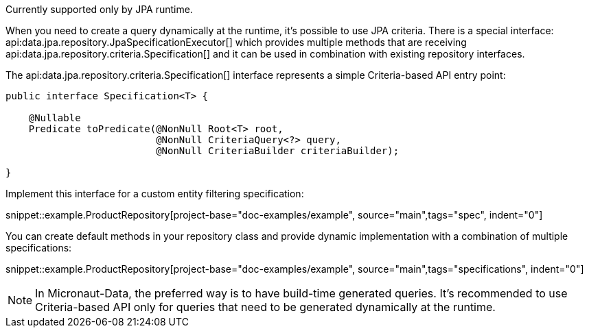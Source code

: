 Currently supported only by JPA runtime.

When you need to create a query dynamically at the runtime, it's possible to use JPA criteria. There is a special interface: api:data.jpa.repository.JpaSpecificationExecutor[] which provides multiple methods that are receiving api:data.jpa.repository.criteria.Specification[] and it can be used in combination with existing repository interfaces.

The api:data.jpa.repository.criteria.Specification[] interface represents a simple Criteria-based API entry point:

[source,java]
----
public interface Specification<T> {

    @Nullable
    Predicate toPredicate(@NonNull Root<T> root,
                          @NonNull CriteriaQuery<?> query,
                          @NonNull CriteriaBuilder criteriaBuilder);

}
----

Implement this interface for a custom entity filtering specification:

snippet::example.ProductRepository[project-base="doc-examples/example", source="main",tags="spec", indent="0"]

You can create default methods in your repository class and provide dynamic implementation with a combination of multiple specifications:

snippet::example.ProductRepository[project-base="doc-examples/example", source="main",tags="specifications", indent="0"]

NOTE: In Micronaut-Data, the preferred way is to have build-time generated queries. It's recommended to use Criteria-based API only for queries that need to be generated dynamically at the runtime.
